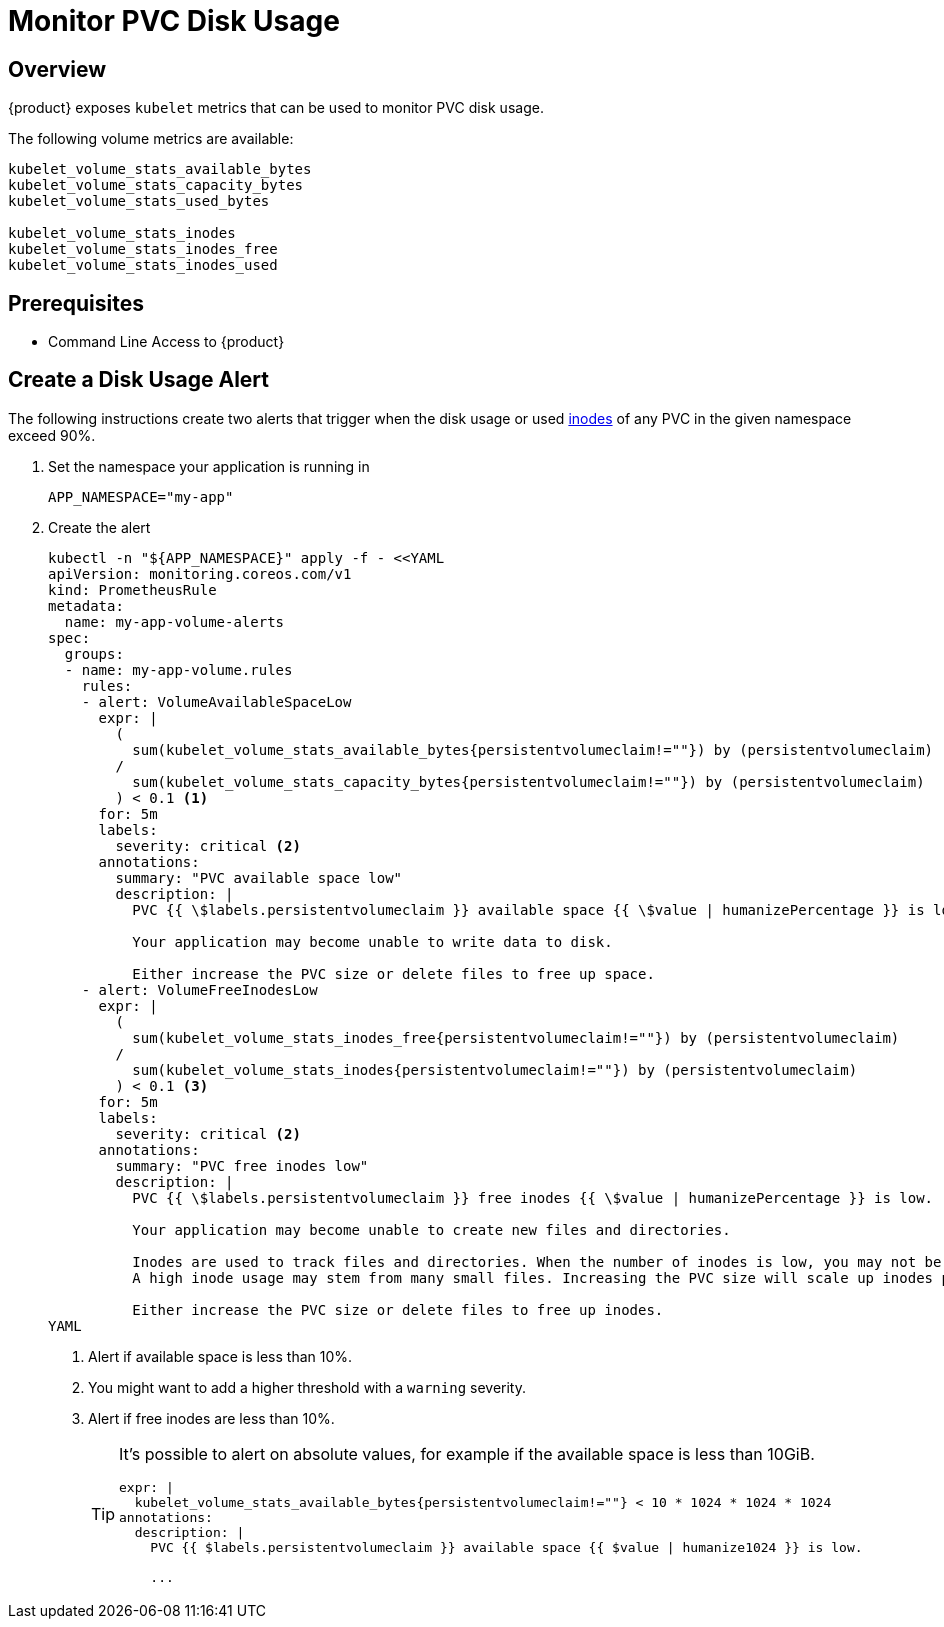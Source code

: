 = Monitor PVC Disk Usage

== Overview

{product} exposes `kubelet` metrics that can be used to monitor PVC disk usage.

The following volume metrics are available:

[source]
----
kubelet_volume_stats_available_bytes
kubelet_volume_stats_capacity_bytes
kubelet_volume_stats_used_bytes

kubelet_volume_stats_inodes
kubelet_volume_stats_inodes_free
kubelet_volume_stats_inodes_used
----

== Prerequisites

* Command Line Access to {product}

== Create a Disk Usage Alert

The following instructions create two alerts that trigger when the disk usage or used https://en.wikipedia.org/wiki/Inode[inodes] of any PVC in the given namespace exceed 90%.

. Set the namespace your application is running in
+
[source,bash]
----
APP_NAMESPACE="my-app"
----

. Create the alert
+
[source,shell]
----
kubectl -n "${APP_NAMESPACE}" apply -f - <<YAML
apiVersion: monitoring.coreos.com/v1
kind: PrometheusRule
metadata:
  name: my-app-volume-alerts
spec:
  groups:
  - name: my-app-volume.rules
    rules:
    - alert: VolumeAvailableSpaceLow
      expr: |
        (
          sum(kubelet_volume_stats_available_bytes{persistentvolumeclaim!=""}) by (persistentvolumeclaim)
        /
          sum(kubelet_volume_stats_capacity_bytes{persistentvolumeclaim!=""}) by (persistentvolumeclaim)
        ) < 0.1 <1>
      for: 5m
      labels:
        severity: critical <2>
      annotations:
        summary: "PVC available space low"
        description: |
          PVC {{ \$labels.persistentvolumeclaim }} available space {{ \$value | humanizePercentage }} is low.

          Your application may become unable to write data to disk.

          Either increase the PVC size or delete files to free up space.
    - alert: VolumeFreeInodesLow
      expr: |
        (
          sum(kubelet_volume_stats_inodes_free{persistentvolumeclaim!=""}) by (persistentvolumeclaim)
        /
          sum(kubelet_volume_stats_inodes{persistentvolumeclaim!=""}) by (persistentvolumeclaim)
        ) < 0.1 <3>
      for: 5m
      labels:
        severity: critical <2>
      annotations:
        summary: "PVC free inodes low"
        description: |
          PVC {{ \$labels.persistentvolumeclaim }} free inodes {{ \$value | humanizePercentage }} is low.

          Your application may become unable to create new files and directories.

          Inodes are used to track files and directories. When the number of inodes is low, you may not be able to create new files or directories.
          A high inode usage may stem from many small files. Increasing the PVC size will scale up inodes proportionally.

          Either increase the PVC size or delete files to free up inodes.
YAML
----
<1> Alert if available space is less than 10%.
<2> You might want to add a higher threshold with a `warning` severity.
<3> Alert if free inodes are less than 10%.
+
[TIP]
====
It's possible to alert on absolute values, for example if the available space is less than 10GiB.

[source,yaml]
----
expr: |
  kubelet_volume_stats_available_bytes{persistentvolumeclaim!=""} < 10 * 1024 * 1024 * 1024
annotations:
  description: |
    PVC {{ $labels.persistentvolumeclaim }} available space {{ $value | humanize1024 }} is low.

    ...
----
====
